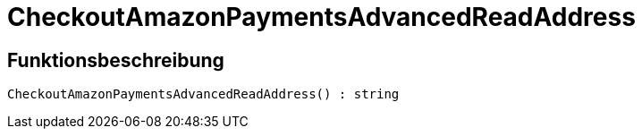 = CheckoutAmazonPaymentsAdvancedReadAddress
:lang: de
// include::{includedir}/_header.adoc[]
:keywords: CheckoutAmazonPaymentsAdvancedReadAddress
:position: 176

//  auto generated content Thu, 06 Jul 2017 00:05:56 +0200
== Funktionsbeschreibung

[source,plenty]
----

CheckoutAmazonPaymentsAdvancedReadAddress() : string

----

